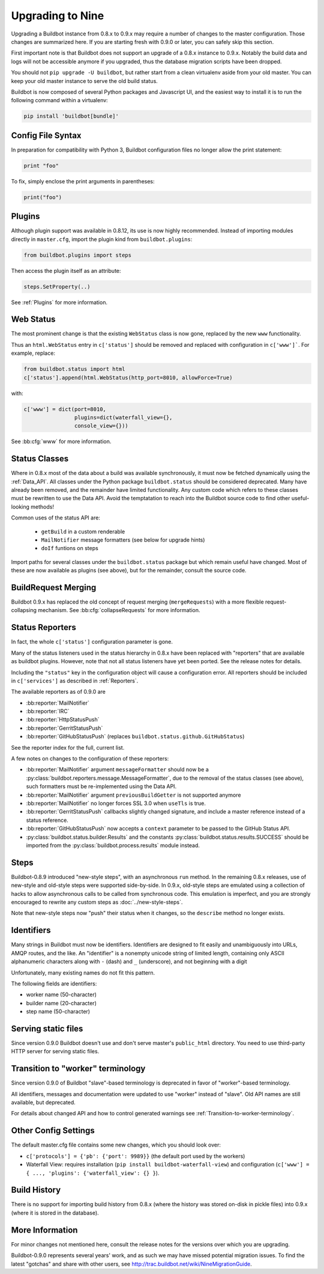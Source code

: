 .. _Upgrading To Nine:

Upgrading to Nine
=================

Upgrading a Buildbot instance from 0.8.x to 0.9.x may require a number of changes to the master configuration.
Those changes are summarized here.
If you are starting fresh with 0.9.0 or later, you can safely skip this section.

First important note is that Buildbot does not support an upgrade of a 0.8.x instance to 0.9.x.
Notably the build data and logs will not be accessible anymore if you upgraded, thus the database migration scripts have been dropped.

You should not ``pip upgrade -U buildbot``, but rather start from a clean virtualenv aside from your old master.
You can keep your old master instance to serve the old build status.

Buildbot is now composed of several Python packages and Javascript UI, and the easiest way to install it is to run the following command within a virtualenv:

.. code-block:: bash

  pip install 'buildbot[bundle]'


Config File Syntax
------------------

In preparation for compatibility with Python 3, Buildbot configuration files no longer allow the print statement:

.. code-block:: python

    print "foo"

To fix, simply enclose the print arguments in parentheses:

.. code-block:: python

    print("foo")

Plugins
-------

Although plugin support was available in 0.8.12, its use is now highly recommended.
Instead of importing modules directly in ``master.cfg``, import the plugin kind from ``buildbot.plugins``:

.. code-block:: python

    from buildbot.plugins import steps

Then access the plugin itself as an attribute:

.. code-block:: python

    steps.SetProperty(..)

See :ref:`Plugins` for more information.

Web Status
----------

The most prominent change is that the existing ``WebStatus`` class is now gone, replaced by the new ``www`` functionality.

Thus an ``html.WebStatus`` entry in ``c['status']`` should be removed and replaced with configuration in ``c['www']```.
For example, replace:

.. code-block:: python

    from buildbot.status import html
    c['status'].append(html.WebStatus(http_port=8010, allowForce=True)

with:

.. code-block:: python

    c['www'] = dict(port=8010,
                    plugins=dict(waterfall_view={},
                    console_view={}))

See :bb:cfg:`www` for more information.

Status Classes
--------------

Where in 0.8.x most of the data about a build was available synchronously, it must now be fetched dynamically using the :ref:`Data_API`.
All classes under the Python package ``buildbot.status`` should be considered deprecated.
Many have already been removed, and the remainder have limited functionality.
Any custom code which refers to these classes must be rewritten to use the Data API.
Avoid the temptatation to reach into the Buildbot source code to find other useful-looking methods!

Common uses of the status API are:

 * ``getBuild`` in a custom renderable
 * ``MailNotifier`` message formatters (see below for upgrade hints)
 * ``doIf`` funtions on steps

Import paths for several classes under the ``buildbot.status`` package but which remain useful have changed.
Most of these are now available as plugins (see above), but for the remainder, consult the source code.

BuildRequest Merging
--------------------

Buildbot 0.9.x has replaced the old concept of request merging (``mergeRequests``) with a more flexible request-collapsing mechanism.
See :bb:cfg:`collapseRequests` for more information.

Status Reporters
----------------

In fact, the whole ``c['status']`` configuration parameter is gone.

Many of the status listeners used in the status hierarchy in 0.8.x have been replaced with "reporters" that are available as buildbot plugins.
However, note that not all status listeners have yet been ported.
See the release notes for details.

Including the ``"status"`` key in the configuration object will cause a configuration error.
All reporters should be included in ``c['services']`` as described in :ref:`Reporters`.

The available reporters as of 0.9.0 are

* :bb:reporter:`MailNotifier`

* :bb:reporter:`IRC`

* :bb:reporter:`HttpStatusPush`

* :bb:reporter:`GerritStatusPush`

* :bb:reporter:`GitHubStatusPush` (replaces ``buildbot.status.github.GitHubStatus``)

See the reporter index for the full, current list.

A few notes on changes to the configuration of these reporters:

* :bb:reporter:`MailNotifier` argument ``messageFormatter`` should now be a :py:class:`buildbot.reporters.message.MessageFormatter`, due to the removal of the status classes (see above), such formatters must be re-implemented using the Data API.

* :bb:reporter:`MailNotifier` argument ``previousBuildGetter`` is not supported anymore

* :bb:reporter:`MailNotifier` no longer forces SSL 3.0 when ``useTls`` is true.

* :bb:reporter:`GerritStatusPush` callbacks slightly changed signature, and include a master reference instead of a status reference.

* :bb:reporter:`GitHubStatusPush` now accepts a ``context`` parameter to be passed to the GitHub Status API.

* :py:class:`buildbot.status.builder.Results` and the constants :py:class:`buildbot.status.results.SUCCESS` should be imported from the :py:class:`buildbot.process.results` module instead.

Steps
-----

Buildbot-0.8.9 introduced "new-style steps", with an asynchronous ``run`` method.
In the remaining 0.8.x releases, use of new-style and old-style steps were supported side-by-side.
In 0.9.x, old-style steps are emulated using a collection of hacks to allow asynchronous calls to be called from synchronous code.
This emulation is imperfect, and you are strongly encouraged to rewrite any custom steps as :doc:`../new-style-steps`.

Note that new-style steps now "push" their status when it changes, so the ``describe`` method no longer exists.

Identifiers
-----------

Many strings in Buildbot must now be identifiers.
Identifiers are designed to fit easily and unambiguously into URLs, AMQP routes, and the like.
An "identifier" is a nonempty unicode string of limited length, containing only ASCII alphanumeric characters along with ``-`` (dash) and ``_`` (underscore), and not beginning with a digit

Unfortunately, many existing names do not fit this pattern.

The following fields are identifiers:

* worker name (50-character)
* builder name (20-character)
* step name (50-character)

Serving static files
--------------------

Since version 0.9.0 Buildbot doesn't use and don't serve master's ``public_html`` directory.
You need to use third-party HTTP server for serving static files.

Transition to "worker" terminology
----------------------------------

Since version 0.9.0 of Buildbot "slave"-based terminology is deprecated
in favor of "worker"-based terminology.

All identifiers, messages and documentation were updated to use "worker"
instead of "slave".
Old API names are still available, but deprecated.

For details about changed API and how to control generated warnings see
:ref:`Transition-to-worker-terminology`.

Other Config Settings
---------------------

The default master.cfg file contains some new changes, which you should look over:

* ``c['protocols'] = {'pb': {'port': 9989}}`` (the default port used by the workers)
* Waterfall View: requires installation (``pip install buildbot-waterfall-view``) and configuration (``c['www'] = { ..., 'plugins': {'waterfall_view': {} }``).

Build History
-------------

There is no support for importing build history from 0.8.x (where the history was stored on-disk in pickle files) into 0.9.x (where it is stored in the database).

More Information
----------------

For minor changes not mentioned here, consult the release notes for the versions over which you are upgrading.

Buildbot-0.9.0 represents several years' work, and as such we may have missed potential migration issues.
To find the latest "gotchas" and share with other users, see http://trac.buildbot.net/wiki/NineMigrationGuide.
